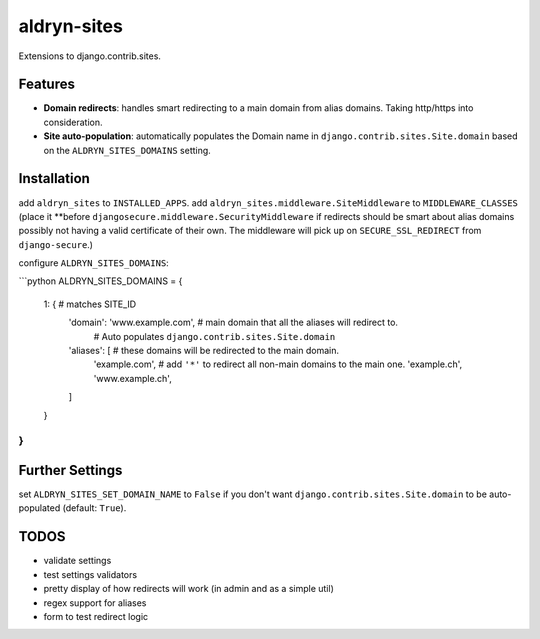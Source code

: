 aldryn-sites
============

Extensions to django.contrib.sites.

Features
--------

* **Domain redirects**: handles smart redirecting to a main domain from alias domains.
  Taking http/https into consideration.

* **Site auto-population**: automatically populates the Domain name in ``django.contrib.sites.Site.domain`` based
  on the ``ALDRYN_SITES_DOMAINS`` setting.


Installation
------------

add ``aldryn_sites`` to ``INSTALLED_APPS``.
add ``aldryn_sites.middleware.SiteMiddleware`` to ``MIDDLEWARE_CLASSES``
(place it **before ``djangosecure.middleware.SecurityMiddleware`` if redirects should be smart about alias domains
possibly not having a valid certificate of their own. The middleware will pick up on ``SECURE_SSL_REDIRECT`` from
``django-secure``.)

configure ``ALDRYN_SITES_DOMAINS``:

```python
ALDRYN_SITES_DOMAINS = {
    1: {  # matches SITE_ID
        'domain': 'www.example.com',  # main domain that all the aliases will redirect to.
                                      # Auto populates ``django.contrib.sites.Site.domain``
        'aliases': [          # these domains will be redirected to the main domain.
            'example.com',    # add ``'*'`` to redirect all non-main domains to the main one.
            'example.ch',
            'www.example.ch',
        ]
    }
}
```


Further Settings
----------------

set ``ALDRYN_SITES_SET_DOMAIN_NAME`` to ``False`` if you don't want ``django.contrib.sites.Site.domain`` to be
auto-populated (default: ``True``).


TODOS
-----

* validate settings
* test settings validators
* pretty display of how redirects will work (in admin and as a simple util)
* regex support for aliases
* form to test redirect logic
